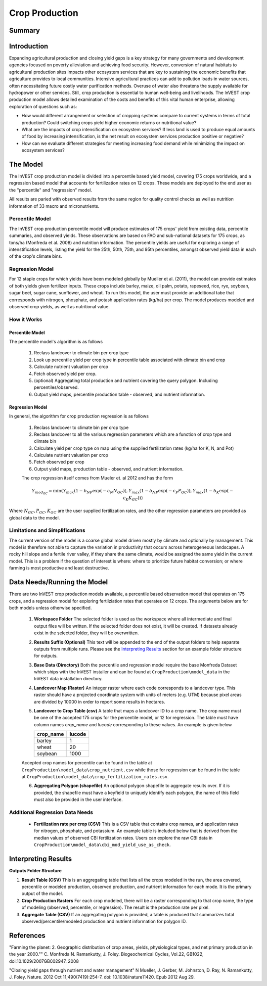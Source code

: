 .. primer

.. _crop_production:

***************
Crop Production
***************

Summary
=======

.. figure:: ./crop_production_images/field.png
   :align: center
   :scale: 60%


.. raw:: html

    <style> .red {color:#9F000F} </style>
    <br>

Introduction
============

Expanding agricultural production and closing yield gaps is a key strategy for many governments and development agencies focused on poverty alleviation and achieving food security. However, conversion of natural habitats to agricultural production sites impacts other ecosystem services that are key to sustaining the economic benefits that agriculture provides to local communities. Intensive agricultural practices can add to pollution loads in water sources, often necessitating future costly water purification methods. Overuse of water also threatens the supply available for hydropower or other services. Still, crop production is essential to human well-being and livelihoods. The InVEST crop production model allows detailed examination of the costs and benefits of this vital human enterprise, allowing exploration of questions such as:

+ How would different arrangement or selection of cropping systems compare to current systems in terms of total production? Could switching crops yield higher economic returns or nutritional value?

+ What are the impacts of crop intensification on ecosystem services? If less land is used to produce equal amounts of food by increasing intensification, is the net result on ecosystem services production positive or negative?

+ How can we evaluate different strategies for meeting increasing food demand while minimizing the impact on ecosystem services?

.. primerend

The Model
=========

The InVEST crop production model is divided into a percentile based yield model, covering 175 crops worldwide, and a regression based model that accounts for fertilization rates on 12 crops.  These models are deployed to the end user as the "percentile" and "regression" model.

All results are paried with observed results from the same region for quality control checks as well as nutrition information of 33 macro and micronutrients.

Percentile Model
----------------

The InVEST crop production percentile model will produce estimates of 175 crops' yield from existing data, percentile summaries, and observed yields.  These observations are based on FAO and sub-national datasets for 175 crops, as tons/ha (Monfreda et al. 2008) and nutrition information.  The percentile yields are useful for exploring a range of intenstification levels, listing the yield for the 25th, 50th, 75th, and 95th percentiles, amongst observed yield data in each of the crop's climate bins.

Regression Model
----------------

For 12 staple crops for which yields have been modeled globally by Mueller et al. (2011), the model can provide estimates of both yields given fertilizer inputs. These crops include barley, maize, oil palm, potato, rapeseed, rice, rye, soybean, sugar beet, sugar cane, sunflower, and wheat. To run this model, the user must provide an additional tabe that corresponds with nitrogen, phosphate, and potash application rates (kg/ha) per crop.  The model produces modeled and observed crop yields, as well as nutritional value.


How it Works
------------

Percentile Model
^^^^^^^^^^^^^^^^

The percentile model's algorithm is as follows

 1. Reclass landcover to climate bin per crop type
 2. Look up percentile yield per crop type in percentile table associated with climate bin and crop
 3. Calculate nutrient valuation per crop
 4. Fetch observed yield per crop.
 5. (optional) Aggregating total production and nutrient covering the query polygon. Including percentiles/observed.
 6. Output yield maps, percentile production table - observed, and nutrient information.

Regression Model
^^^^^^^^^^^^^^^^

In general, the algorithm for crop production regression is as follows

 1. Reclass landcover to climate bin per crop type
 2. Reclass landcover to all the various regression parameters which are a function of crop type and climate bin
 3. Calculate yield per crop type on map using the supplied fertilization rates (kg/ha for K, N, and Pot)
 4. Calculate nutrient valuation per crop
 5. Fetch observed per crop
 6. Output yield maps, production table - observed, and nutrient information.

 The crop regression itself comes from Mueler et. al 2012 and has the form

 .. math:: Y_{mod_{GC}}=\min(Y_{max}(1-b_{NP}\exp(-c_N N_{GC})), Y_{max}(1-b_{NP} \exp(-c_P P_{GC})), Y_{max}(1-b_K \exp(-c_K K_{GC})))

Where :math:`N_{GC}, P_{GC}, K_{GC}` are the user supplied fertilization rates, and the other regression parameters are provided as global data to the model.



Limitations and Simplifications
-------------------------------

The current version of the model is a coarse global model driven mostly by climate and optionally by management. This model is therefore not able to capture the variation in productivity that occurs across heterogeneous landscapes. A rocky hill slope and a fertile river valley, if they share the same climate, would be assigned the same yield in the current model. This is a problem if the question of interest is where: where to prioritize future habitat conversion; or where farming is most productive and least destructive.

Data Needs/Running the Model
============================

There are two InVEST crop production models available, a percentile based observation model that operates on 175 crops, and a regression model for exploring fertilziation rates that operates on 12 crops.  The arguments below are for both models unless otherwise specified.

 1. **Workspace Folder**  The selected folder is used as the workspace where all intermediate and final output files will be written.  If the selected folder does not exist, it will be created.  If datasets already exist in the selected folder, they will be overwritten.

 2. **Results Suffix (Optional)**  This text will be appended to the end of the output folders to help separate outputs from multiple runs.  Please see the `Interpreting Results`_ section for an example folder structure for outputs.

 3. **Base Data (Directory)** Both the percentile and regression model require the base Monfreda Dataset which ships with the InVEST installer and can be found at ``CropProduction\model_data`` in the InVEST data installation directory.

 4. **Landcover Map (Raster)**  An integer raster where each code corresponds to a landcover type.  This raster should have a projected coordinate system with units of meters (e.g. UTM) because pixel areas are divided by 10000 in order to report some results in hectares.

 5. **Landcover to Crop Table (csv)** A table that maps a landcover ID to a crop name.  The crop name must be one of the accepted 175 crops for the percentile model, or 12 for regression.  The table must have column names `crop_name` and `lucode` corresponding to these values.  An example is given below

    ========= ======
    crop_name lucode
    ========= ======
    barley    1
    wheat     20
    soybean   1000
    ========= ======

 Accepted crop names for percentile can be found in the table at ``CropProduction\model_data\crop_nutrient.csv`` while those for regression can be found in the table at ``CropProduction\model_data\crop_fertilization_rates.csv``.

 6. **Aggregating Polygon (shapefile)** An optional polygon shapefile to aggregate results over.  If it is provided, the shapefile must have a keyfield to uniquely identify each polygon, the name of this field must also be provided in the user interface.

Additional Regression Data Needs
--------------------------------

 + **Fertilization rate per crop (CSV)** This is a CSV table that contains crop names, and application rates for nitrogen, phosphate, and potassium.  An example table is included below that is derived from the median values of observed CBI fertilization rates.  Users can explore the raw CBI data in ``CropProduction\model_data\cbi_mod_yield_use_as_check``.

.. csv-table::
  :file: crop_production/crop_fertilization_rates.csv
  :header-rows: 1
  :name: Crop Fertilization Rate Example.  Values come from the median of observed distribution of CBI fertilizer rates.



.. primer

Interpreting Results
====================

**Outputs Folder Structure**

1. **Result Table (CSV)** This is an aggregating table that lists all the crops modeled in the run, the area covered, percentile or modeled production, observed production, and nutrient information for each mode.  It is the primary output of the model.

2. **Crop Production Rasters** For each crop modeled, there will be a raster corresponding to that crop name, the type of modeling (observed, percentile, or regression).  The result is the production rate per pixel.

3. **Aggregate Table (CSV)** If an aggregating polygon is provided, a table is produced that summarizes total observed/percentile/modeled production and nutrient information for polygon ID.


References
==========

"Farming the planet: 2. Geographic distribution of crop areas, yields, physiological types, and net primary production in the year 2000."" C. Monfreda N. Ramankutty, J. Foley. Biogeochemical Cycles, Vol.22, GB1022, doi:10.1029/2007GB002947. 2008

"Closing yield gaps through nutrient and water management" N Mueller, J. Gerber, M. Johnston, D. Ray, N. Ramankutty, J. Foley. Nature. 2012 Oct 11;490(7419):254-7. doi: 10.1038/nature11420. Epub 2012 Aug 29.
